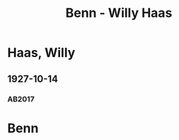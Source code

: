 #+STARTUP: content
#+STARTUP: showall
 #+STARTUP: showeverything
#+TITLE: Benn - Willy Haas

* Haas, Willy
:PROPERTIES:
:EMPF:     1
:FROM: Benn
:TO: Haas, Willy
:GEB: 1891
:TOD: 1973
:END:
** 1927-10-14
   :PROPERTIES:
   :CUSTOM_ID: haa1927-10-14
   :TRAD: DLA/Haas
   :ORT: Berlin
   :END:
*** AB2017
    :PROPERTIES:
    :NR:       34
    :S:        41
    :AUSL:     
    :FAKS:     
    :S_KOM:    395-96
    :VORL:     
    :END:
* Benn
:PROPERTIES:
:FROM: Haas, Willy
:TO: Benn
:END:
